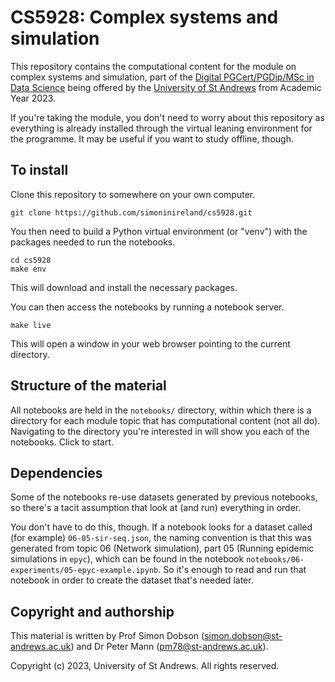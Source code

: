 * CS5928: Complex systems and simulation

  This repository contains the computational content for the module on
  complex systems and simulation, part of the [[https://www.st-andrews.ac.uk/subjects/computer-science/data-science/][Digital PGCert/PGDip/MSc
  in Data Science]] being offered by the [[https://www.st-andrews.ac.uk/][University of St Andrews]] from
  Academic Year 2023.

  If you're taking the module, you don't need to worry about this
  repository as everything is already installed through the virtual
  leaning environment for the programme. It may be useful if you want
  to study offline, though.

** To install

   Clone this repository to somewhere on your own computer.

   #+begin_src shell
git clone https://github.com/simoninireland/cs5928.git
   #+end_src

   You then need to build a Python virtual environment (or "venv")
   with the packages needed to run the notebooks.

   #+begin_src shell
cd cs5928
make env
   #+end_src

   This will download and install the necessary packages.

   You can then access the notebooks by running a notebook server.

   #+begin_src shell
make live
   #+end_src

   This will open a window in your web browser pointing to the current
   directory.

** Structure of the material

   All notebooks are held in the ~notebooks/~ directory, within which
   there is a directory for each module topic that has computational
   content (not all do). Navigating to the directory you're interested
   in will show you each of the notebooks. Click to start.

** Dependencies

   Some of the notebooks re-use datasets generated by previous
   notebooks, so there's a tacit assumption that look at (and run)
   everything in order.

   You don't have to do this, though. If a notebook looks for a
   dataset called (for example) ~06-05-sir-seq.json~, the naming
   convention is that this was generated from topic 06 (Network
   simulation), part 05 (Running epidemic simulations in ~epyc~),
   which can be found in the notebook
   ~notebooks/06-experiments/05-epyc-example.ipynb~. So it's enough to
   read and run that notebook in order to create the dataset that's
   needed later.

** Copyright and authorship

   This material is written by Prof Simon Dobson
   ([[mailto:simon.dobson@st-andrews.ac.uk][simon.dobson@st-andrews.ac.uk]]) and Dr Peter Mann
   ([[mailto:pm78@st-andrews.ac.uk][pm78@st-andrews.ac.uk]]).

   Copyright (c) 2023, University of St Andrews. All rights reserved.

